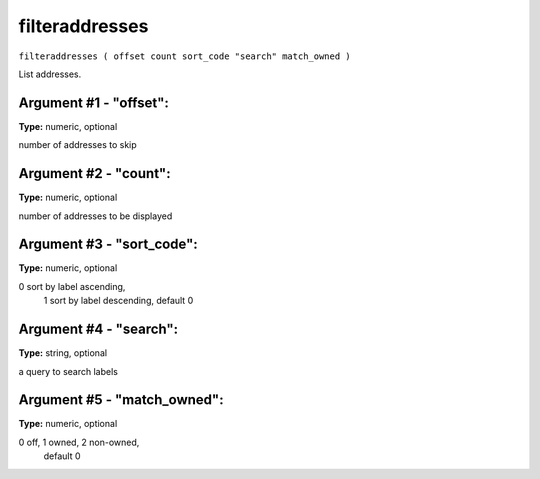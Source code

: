 .. Copyright (c) 2018 The Unit-e developers
   Distributed under the MIT software license, see the accompanying
   file LICENSE or https://opensource.org/licenses/MIT.

filteraddresses
---------------

``filteraddresses ( offset count sort_code "search" match_owned )``

List addresses.

Argument #1 - "offset":
~~~~~~~~~~~~~~~~~~~~~~~

**Type:** numeric, optional

number of addresses to skip

Argument #2 - "count":
~~~~~~~~~~~~~~~~~~~~~~

**Type:** numeric, optional

number of addresses to be displayed

Argument #3 - "sort_code":
~~~~~~~~~~~~~~~~~~~~~~~~~~

**Type:** numeric, optional

0 sort by label ascending,
       1 sort by label descending, default 0

Argument #4 - "search":
~~~~~~~~~~~~~~~~~~~~~~~

**Type:** string, optional

a query to search labels

Argument #5 - "match_owned":
~~~~~~~~~~~~~~~~~~~~~~~~~~~~

**Type:** numeric, optional

0 off, 1 owned, 2 non-owned,
       default 0

